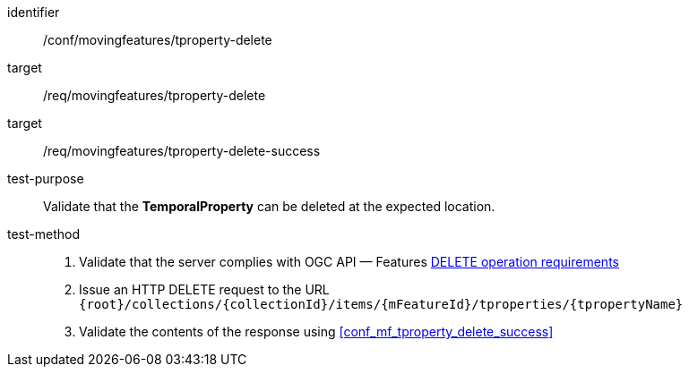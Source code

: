 [[conf_mf_tproperty_delete]]
[abstract_test]
====
[%metadata]
identifier:: /conf/movingfeatures/tproperty-delete
target:: /req/movingfeatures/tproperty-delete
target:: /req/movingfeatures/tproperty-delete-success
test-purpose:: Validate that the *TemporalProperty* can be deleted at the expected location.
test-method::
+
--
1. Validate that the server complies with OGC API — Features link:http://docs.ogc.org/DRAFTS/20-002.html#_operation_3[DELETE operation requirements] +
2. Issue an HTTP DELETE request to the URL `{root}/collections/{collectionId}/items/{mFeatureId}/tproperties/{tpropertyName}` +
3. Validate the contents of the response using <<conf_mf_tproperty_delete_success>>
--
====